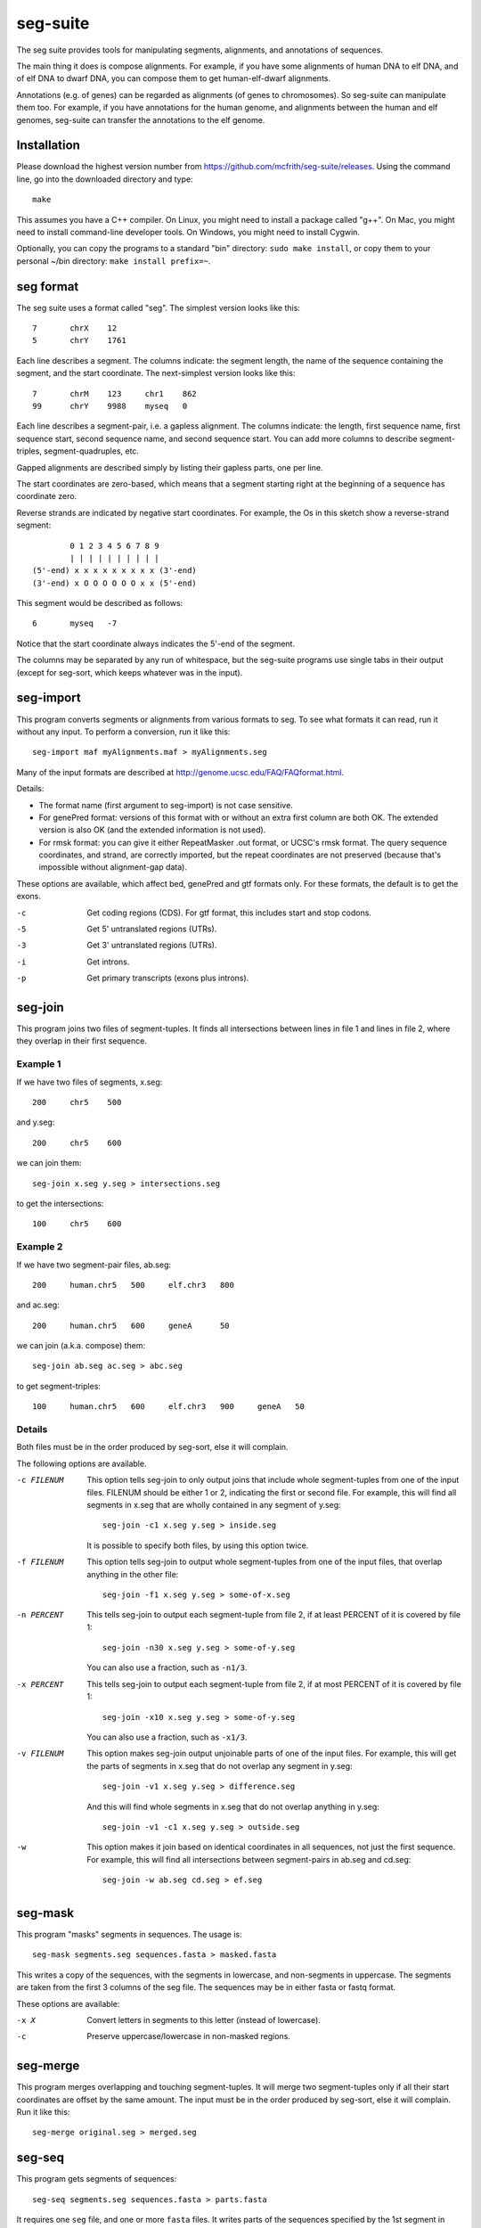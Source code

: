 seg-suite
=========

The seg suite provides tools for manipulating segments, alignments,
and annotations of sequences.

The main thing it does is compose alignments.  For example, if you
have some alignments of human DNA to elf DNA, and of elf DNA to dwarf
DNA, you can compose them to get human-elf-dwarf alignments.

Annotations (e.g. of genes) can be regarded as alignments (of genes to
chromosomes).  So seg-suite can manipulate them too.  For example, if
you have annotations for the human genome, and alignments between the
human and elf genomes, seg-suite can transfer the annotations to the
elf genome.

Installation
------------

Please download the highest version number from
https://github.com/mcfrith/seg-suite/releases.  Using the command
line, go into the downloaded directory and type::

  make

This assumes you have a C++ compiler. On Linux, you might need to
install a package called "g++". On Mac, you might need to install
command-line developer tools. On Windows, you might need to install
Cygwin.

Optionally, you can copy the programs to a standard "bin" directory:
``sudo make install``, or copy them to your personal ~/bin directory:
``make install prefix=~``.

seg format
----------

The seg suite uses a format called "seg".  The simplest version looks
like this::

  7       chrX    12
  5       chrY    1761

Each line describes a segment.  The columns indicate: the segment
length, the name of the sequence containing the segment, and the start
coordinate.  The next-simplest version looks like this::

  7       chrM    123     chr1    862
  99      chrY    9988    myseq   0

Each line describes a segment-pair, i.e. a gapless alignment.  The
columns indicate: the length, first sequence name, first sequence
start, second sequence name, and second sequence start.  You can add
more columns to describe segment-triples, segment-quadruples, etc.

Gapped alignments are described simply by listing their gapless parts,
one per line.

The start coordinates are zero-based, which means that a segment
starting right at the beginning of a sequence has coordinate zero.

Reverse strands are indicated by negative start coordinates.  For
example, the Os in this sketch show a reverse-strand segment::

          0 1 2 3 4 5 6 7 8 9
          | | | | | | | | | |
  (5'-end) x x x x x x x x x (3'-end)
  (3'-end) x O O O O O O x x (5'-end)

This segment would be described as follows::

  6       myseq   -7

Notice that the start coordinate always indicates the 5'-end of the
segment.

The columns may be separated by any run of whitespace, but the
seg-suite programs use single tabs in their output (except for
seg-sort, which keeps whatever was in the input).

seg-import
----------

This program converts segments or alignments from various formats to
seg.  To see what formats it can read, run it without any input.  To
perform a conversion, run it like this::

  seg-import maf myAlignments.maf > myAlignments.seg

Many of the input formats are described at
http://genome.ucsc.edu/FAQ/FAQformat.html.

Details:

* The format name (first argument to seg-import) is not case
  sensitive.

* For genePred format: versions of this format with or without an
  extra first column are both OK.  The extended version is also OK
  (and the extended information is not used).

* For rmsk format: you can give it either RepeatMasker .out format, or
  UCSC's rmsk format.  The query sequence coordinates, and strand, are
  correctly imported, but the repeat coordinates are not preserved
  (because that's impossible without alignment-gap data).

These options are available, which affect bed, genePred and gtf
formats only.  For these formats, the default is to get the exons.

-c  Get coding regions (CDS).  For gtf format, this includes start and
    stop codons.

-5  Get 5' untranslated regions (UTRs).

-3  Get 3' untranslated regions (UTRs).

-i  Get introns.

-p  Get primary transcripts (exons plus introns).

seg-join
--------

This program joins two files of segment-tuples.  It finds all
intersections between lines in file 1 and lines in file 2, where they
overlap in their first sequence.

Example 1
~~~~~~~~~

If we have two files of segments, x.seg::

  200     chr5    500

and y.seg::

  200     chr5    600

we can join them::

  seg-join x.seg y.seg > intersections.seg

to get the intersections::

  100     chr5    600

Example 2
~~~~~~~~~

If we have two segment-pair files, ab.seg::

  200     human.chr5   500     elf.chr3   800

and ac.seg::

  200     human.chr5   600     geneA      50

we can join (a.k.a. compose) them::

  seg-join ab.seg ac.seg > abc.seg

to get segment-triples::

  100     human.chr5   600     elf.chr3   900     geneA   50

Details
~~~~~~~

Both files must be in the order produced by seg-sort, else it will
complain.

The following options are available.

-c FILENUM  This option tells seg-join to only output joins that
            include whole segment-tuples from one of the input files.
            FILENUM should be either 1 or 2, indicating the first or
            second file.  For example, this will find all segments in
            x.seg that are wholly contained in any segment of y.seg::

              seg-join -c1 x.seg y.seg > inside.seg

            It is possible to specify both files, by using this option
            twice.

-f FILENUM  This option tells seg-join to output whole segment-tuples
            from one of the input files, that overlap anything in the
            other file::

              seg-join -f1 x.seg y.seg > some-of-x.seg

-n PERCENT  This tells seg-join to output each segment-tuple from file
            2, if at least PERCENT of it is covered by file 1::

	       seg-join -n30 x.seg y.seg > some-of-y.seg

            You can also use a fraction, such as ``-n1/3``.

-x PERCENT  This tells seg-join to output each segment-tuple from file
            2, if at most PERCENT of it is covered by file 1::

	       seg-join -x10 x.seg y.seg > some-of-y.seg

            You can also use a fraction, such as ``-x1/3``.

-v FILENUM  This option makes seg-join output unjoinable parts of one
            of the input files.  For example, this will get the parts
            of segments in x.seg that do not overlap any segment in
            y.seg::

              seg-join -v1 x.seg y.seg > difference.seg

            And this will find whole segments in x.seg that do not
            overlap anything in y.seg::

              seg-join -v1 -c1 x.seg y.seg > outside.seg

-w  This option makes it join based on identical coordinates in all
    sequences, not just the first sequence.  For example, this will
    find all intersections between segment-pairs in ab.seg and
    cd.seg::

      seg-join -w ab.seg cd.seg > ef.seg

seg-mask
--------

This program "masks" segments in sequences.  The usage is::

   seg-mask segments.seg sequences.fasta > masked.fasta

This writes a copy of the sequences, with the segments in lowercase,
and non-segments in uppercase.  The segments are taken from the first
3 columns of the seg file.  The sequences may be in either fasta or
fastq format.

These options are available:

-x X  Convert letters in segments to this letter (instead of lowercase).

-c  Preserve uppercase/lowercase in non-masked regions.

seg-merge
---------

This program merges overlapping and touching segment-tuples.  It will
merge two segment-tuples only if all their start coordinates are
offset by the same amount.  The input must be in the order produced by
seg-sort, else it will complain.  Run it like this::

  seg-merge original.seg > merged.seg

seg-seq
-------

This program gets segments of sequences::

  seg-seq segments.seg sequences.fasta > parts.fasta

It requires one ``seg`` file, and one or more ``fasta`` files.  It
writes parts of the sequences specified by the 1st segment in each
``seg`` line.

Options:

-n N  Use the Nth segment in each ``seg`` line.

seg-sort
--------

This program sorts segment-tuples, in ASCII-betical order of the first
sequence name, and then in numeric order of the first start
coordinate.  Use it like this::

  seg-sort original.seg > sorted.seg

You can give it multiple files, to sort the lines from all files
together::

  seg-sort some.seg more.seg > sorted.seg

It uses your system's sort utility, and you can pass options through
to it.  Here are some options that might be useful.

-c  Instead of sorting, check whether the input is sorted.

-m  Merge already-sorted files.

-S SIZE  Use a memory buffer of size SIZE.  For example, "-S 2G"
         indicates 2 gibibytes. You can possibly make large sorts
         faster by increasing the buffer.

seg-swap
--------

This program swaps the first two segments in each segment-tuple.  In
other words, it swaps columns 2-3 with columns 4-5.  Run it like
this::

  seg-swap original.seg > swapped.seg

After swapping, seg-swap canonicalizes strands.  In other words, if
the first segment in a tuple is reverse-stranded, it flips the strands
of all segments in that tuple.

These options may be used:

-n N  Swap the Nth segment with the first segment.

-s  Do not canonicalize strands.

Example: evaluating pairwise alignments
---------------------------------------

Suppose we have some true alignments in true.seg, and some predicted
alignments in pred.seg.  Each file has query sequences in columns 4-5
aligned to reference sequences in columns 2-3.  We wish to learn how
many queries are correctly aligned, in whole or part.  We can do that
as follows::

  seg-join -w true.seg pred.seg |
  cut -f4 |
  sort -u |
  wc -l

This command: (1) intersects the alignments, (2) cuts out the query
name, (3) sorts and merges identical names, and (4) counts them.

Miscellaneous
-------------

You can use ``-`` to read a file from a pipe, for example::

   seg-import psl true.psl | seg-join -w - pred.seg | ...
